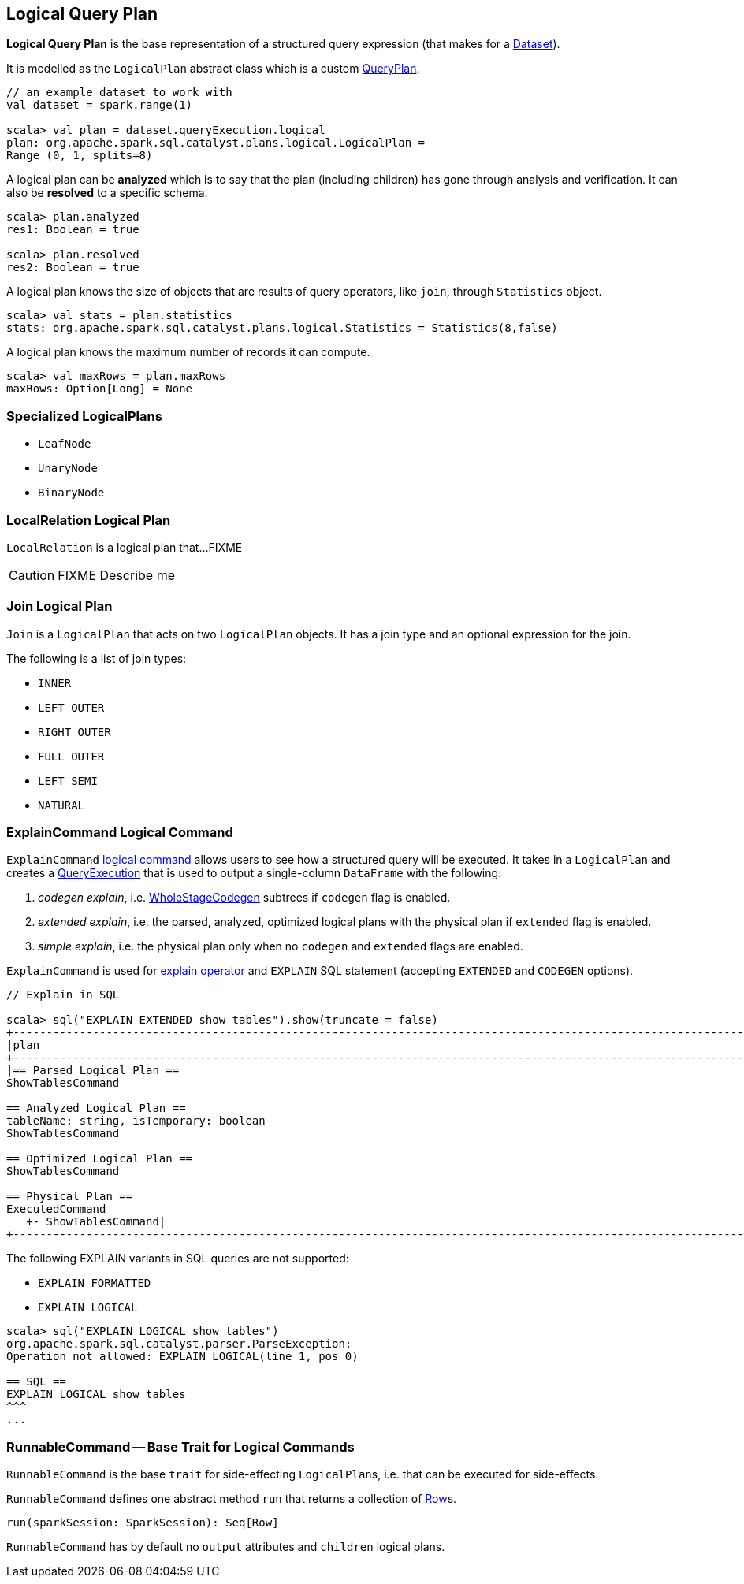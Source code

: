 == [[LogicalPlan]] Logical Query Plan

*Logical Query Plan* is the base representation of a structured query expression (that makes for a link:spark-sql-dataset.adoc[Dataset]).

It is modelled as the `LogicalPlan` abstract class which is a custom link:spark-sql-query-plan.adoc[QueryPlan].

[source, scala]
----
// an example dataset to work with
val dataset = spark.range(1)

scala> val plan = dataset.queryExecution.logical
plan: org.apache.spark.sql.catalyst.plans.logical.LogicalPlan =
Range (0, 1, splits=8)
----

A logical plan can be *analyzed* which is to say that the plan (including children) has gone through analysis and verification. It can also be *resolved* to a specific schema.

[source, scala]
----
scala> plan.analyzed
res1: Boolean = true

scala> plan.resolved
res2: Boolean = true
----

A logical plan knows the size of objects that are results of query operators, like `join`, through `Statistics` object.

[source, scala]
----
scala> val stats = plan.statistics
stats: org.apache.spark.sql.catalyst.plans.logical.Statistics = Statistics(8,false)
----

A logical plan knows the maximum number of records it can compute.

[source, scala]
----
scala> val maxRows = plan.maxRows
maxRows: Option[Long] = None
----

=== [[specialized-logical-plans]] Specialized LogicalPlans

* `LeafNode`
* `UnaryNode`
* `BinaryNode`

=== [[LocalRelation]] LocalRelation Logical Plan

`LocalRelation` is a logical plan that...FIXME

CAUTION: FIXME Describe me

=== [[Join]] Join Logical Plan

`Join` is a `LogicalPlan` that acts on two `LogicalPlan` objects. It has a join type and an optional expression for the join.

The following is a list of join types:

* `INNER`
* `LEFT OUTER`
* `RIGHT OUTER`
* `FULL OUTER`
* `LEFT SEMI`
* `NATURAL`

=== [[ExplainCommand]] ExplainCommand Logical Command

`ExplainCommand` <<RunnableCommand, logical command>> allows users to see how a structured query will be executed. It takes in a `LogicalPlan` and creates a link:spark-sql-query-execution.adoc[QueryExecution] that is used to output a single-column `DataFrame` with the following:

1. _codegen explain_, i.e. link:spark-sql-whole-stage-codegen.adoc[WholeStageCodegen] subtrees if `codegen` flag is enabled.

2. _extended explain_, i.e. the parsed, analyzed, optimized logical plans with the physical plan if `extended` flag is enabled.

3. _simple explain_, i.e. the physical plan only when no `codegen` and `extended` flags are enabled.

`ExplainCommand` is used for link:spark-sql-dataset.adoc#explain[explain operator] and `EXPLAIN` SQL statement (accepting `EXTENDED` and `CODEGEN` options).

[source, scala]
----
// Explain in SQL

scala> sql("EXPLAIN EXTENDED show tables").show(truncate = false)
+-----------------------------------------------------------------------------------------------------------------------------------------------------------------------------------------------------------------------------------------------+
|plan                                                                                                                                                                                                                                           |
+-----------------------------------------------------------------------------------------------------------------------------------------------------------------------------------------------------------------------------------------------+
|== Parsed Logical Plan ==
ShowTablesCommand

== Analyzed Logical Plan ==
tableName: string, isTemporary: boolean
ShowTablesCommand

== Optimized Logical Plan ==
ShowTablesCommand

== Physical Plan ==
ExecutedCommand
   +- ShowTablesCommand|
+-----------------------------------------------------------------------------------------------------------------------------------------------------------------------------------------------------------------------------------------------+
----

The following EXPLAIN variants in SQL queries are not supported:

* `EXPLAIN FORMATTED`
* `EXPLAIN LOGICAL`

[source, scala]
----
scala> sql("EXPLAIN LOGICAL show tables")
org.apache.spark.sql.catalyst.parser.ParseException:
Operation not allowed: EXPLAIN LOGICAL(line 1, pos 0)

== SQL ==
EXPLAIN LOGICAL show tables
^^^
...
----

=== [[RunnableCommand]] RunnableCommand -- Base Trait for Logical Commands

`RunnableCommand` is the base `trait` for side-effecting ``LogicalPlan``s, i.e. that can be executed for side-effects.

`RunnableCommand` defines one abstract method `run` that returns a collection of link:spark-sql-dataframe-row.adoc[Row]s.

[source, scala]
----
run(sparkSession: SparkSession): Seq[Row]
----

`RunnableCommand` has by default no `output` attributes and `children` logical plans.
